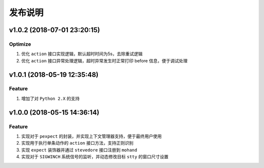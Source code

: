 .. _develop-release:

========
发布说明
========

v1.0.2 (2018-07-01 23:20:15)
----------------------------

Optimize
~~~~~~~~

#. 优化 ``action`` 接口实现逻辑，默认超时时间为5s，去除重试逻辑
#. 优化 ``action`` 接口异常处理逻辑，超时异常发生时正常打印 before 信息，便于调试处理


v1.0.1 (2018-05-19 12:35:48)
----------------------------

Feature
~~~~~~~

#. 增加了对 ``Python 2.X`` 的支持


v1.0.0 (2018-05-15 14:36:14)
----------------------------

Feature
~~~~~~~

#. 实现对于 ``pexpect`` 的封装，并实现上下文管理器支持，便于最终用户使用
#. 实现用于执行单条动作的 ``action`` 接口方法，支持正则识别
#. 实现 ``expect`` 装饰器并通过 ``stevedore`` 接口注册到 ``mohand``
#. 实现对于 ``SIGWINCH`` 系统信号的监听，并动态修改目标 ``stty`` 的窗口尺寸设置
